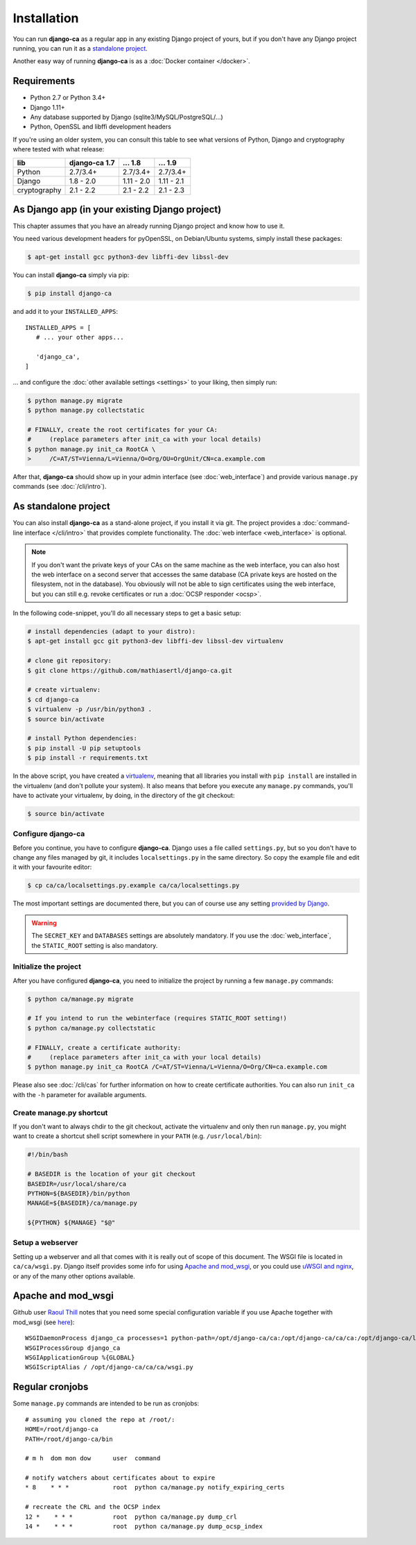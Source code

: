 Installation
============

You can run **django-ca** as a regular app in any existing Django project of
yours, but if you don't have any Django project running, you can run it as a
`standalone project <#as-standalone-project>`_.

Another easy way of running **django-ca** is as a :doc:`Docker container
</docker>`.

Requirements
____________

* Python 2.7 or Python 3.4+
* Django 1.11+
* Any database supported by Django (sqlite3/MySQL/PostgreSQL/...)
* Python, OpenSSL and libffi development headers

If you're using an older system, you can consult this table to see what versions
of Python, Django and cryptography where tested with what release:

============== ============= ========== ==========
lib            django-ca 1.7 ... 1.8    ... 1.9
============== ============= ========== ==========
Python         2.7/3.4+      2.7/3.4+   2.7/3.4+
Django         1.8 - 2.0     1.11 - 2.0 1.11 - 2.1
cryptography   2.1 - 2.2     2.1 - 2.2  2.1 - 2.3
============== ============= ========== ==========

As Django app (in your existing Django project)
_______________________________________________

This chapter assumes that you have an already running Django project and know how to use it.

You need various development headers for pyOpenSSL, on Debian/Ubuntu systems, simply install these
packages:

.. code-block:: console

   $ apt-get install gcc python3-dev libffi-dev libssl-dev

You can install **django-ca** simply via pip:

.. code-block:: console

   $ pip install django-ca

and add it to your ``INSTALLED_APPS``::

   INSTALLED_APPS = [
      # ... your other apps...

      'django_ca',
   ]

... and configure the :doc:`other available settings <settings>` to your liking, then simply run:

.. code-block:: console

   $ python manage.py migrate
   $ python manage.py collectstatic

   # FINALLY, create the root certificates for your CA:
   #     (replace parameters after init_ca with your local details)
   $ python manage.py init_ca RootCA \
   >     /C=AT/ST=Vienna/L=Vienna/O=Org/OU=OrgUnit/CN=ca.example.com

After that, **django-ca** should show up in your admin interface (see :doc:`web_interface`) and
provide various ``manage.py`` commands (see :doc:`/cli/intro`).

.. _as-standalone:

As standalone project
_____________________

You can also install **django-ca** as a stand-alone project, if you install it via git. The project
provides a :doc:`command-line interface </cli/intro>` that provides complete functionality. The
:doc:`web interface <web_interface>` is optional.

.. NOTE::

   If you don't want the private keys of your CAs on the same machine as the web interface, you can
   also host the web interface on a second server that accesses the same database (CA private keys
   are hosted on the filesystem, not in the database). You obviously will not be able to sign
   certificates using the web interface, but you can still e.g. revoke certificates or run a
   :doc:`OCSP responder <ocsp>`.

In the following code-snippet, you'll do all necessary steps to get a basic setup:

.. code-block:: console

   # install dependencies (adapt to your distro):
   $ apt-get install gcc git python3-dev libffi-dev libssl-dev virtualenv

   # clone git repository:
   $ git clone https://github.com/mathiasertl/django-ca.git

   # create virtualenv:
   $ cd django-ca
   $ virtualenv -p /usr/bin/python3 .
   $ source bin/activate

   # install Python dependencies:
   $ pip install -U pip setuptools
   $ pip install -r requirements.txt

In the above script, you have created a `virtualenv
<http://docs.python-guide.org/en/latest/dev/virtualenvs/>`_, meaning that all
libraries you install with ``pip install`` are installed in the virtualenv (and
don't pollute your system). It also means that before you execute any
``manage.py`` commands, you'll have to activate your virtualenv, by doing, in
the directory of the git checkout:

.. code-block:: console

   $ source bin/activate

Configure django-ca
-------------------

Before you continue, you have to configure **django-ca**. Django uses a file called
``settings.py``, but so you don't have to change any files managed by git, it includes
``localsettings.py`` in the same directory. So copy the example file and edit it with your
favourite editor:

.. code-block:: console

   $ cp ca/ca/localsettings.py.example ca/ca/localsettings.py

The most important settings are documented there, but you can of course use any setting `provided
by Django <https://docs.djangoproject.com/en/dev/topics/settings/>`_.

.. WARNING::

   The ``SECRET_KEY`` and ``DATABASES`` settings are absolutely mandatory. If you use the
   :doc:`web_interface`, the ``STATIC_ROOT`` setting is also mandatory.

Initialize the project
----------------------

After you have configured **django-ca**, you need to initialize the project by running a few
``manage.py`` commands:

.. code-block:: console

   $ python ca/manage.py migrate

   # If you intend to run the webinterface (requires STATIC_ROOT setting!)
   $ python ca/manage.py collectstatic

   # FINALLY, create a certificate authority:
   #     (replace parameters after init_ca with your local details)
   $ python manage.py init_ca RootCA /C=AT/ST=Vienna/L=Vienna/O=Org/CN=ca.example.com

Please also see :doc:`/cli/cas` for further information on how to create certificate
authorities. You can also run ``init_ca`` with the ``-h`` parameter for available arguments.

.. _manage_py_shortcut:

Create manage.py shortcut
-------------------------

If you don't want to always chdir to the git checkout, activate the virtualenv
and only then run ``manage.py``, you might want to create a shortcut shell
script somewhere in your ``PATH`` (e.g. ``/usr/local/bin``):

.. code-block:: bash

   #!/bin/bash

   # BASEDIR is the location of your git checkout
   BASEDIR=/usr/local/share/ca
   PYTHON=${BASEDIR}/bin/python
   MANAGE=${BASEDIR}/ca/manage.py

   ${PYTHON} ${MANAGE} "$@"

Setup a webserver
-----------------

Setting up a webserver and all that comes with it is really out of scope of
this document. The WSGI file is located in ``ca/ca/wsgi.py``. Django itself
provides some info for using `Apache and mod_wsgi
<ttps://docs.djangoproject.com/en/dev/topics/install/#install-apache-and-mod-wsgi>`_,
or you could use `uWSGI and nginx
<http://uwsgi-docs.readthedocs.org/en/latest/tutorials/Django_and_nginx.html>`_,
or any of the many other options available.

Apache and mod_wsgi
___________________

Github user `Raoul Thill <https://github.com/rthill>`_ notes that you need some special
configuration variable if you use Apache together with mod_wsgi (see `here
<https://github.com/mathiasertl/django-ca/issues/12#issuecomment-247282915>`_)::

        WSGIDaemonProcess django_ca processes=1 python-path=/opt/django-ca/ca:/opt/django-ca/ca/ca:/opt/django-ca/lib/python2.7/site-packages threads=5
        WSGIProcessGroup django_ca
        WSGIApplicationGroup %{GLOBAL}
        WSGIScriptAlias / /opt/django-ca/ca/ca/wsgi.py


Regular cronjobs
________________

Some ``manage.py`` commands are intended to be run as cronjobs::

   # assuming you cloned the repo at /root/:
   HOME=/root/django-ca
   PATH=/root/django-ca/bin

   # m h  dom mon dow      user  command

   # notify watchers about certificates about to expire
   * 8    * * *            root  python ca/manage.py notify_expiring_certs

   # recreate the CRL and the OCSP index
   12 *    * * *           root  python ca/manage.py dump_crl
   14 *    * * *           root  python ca/manage.py dump_ocsp_index

